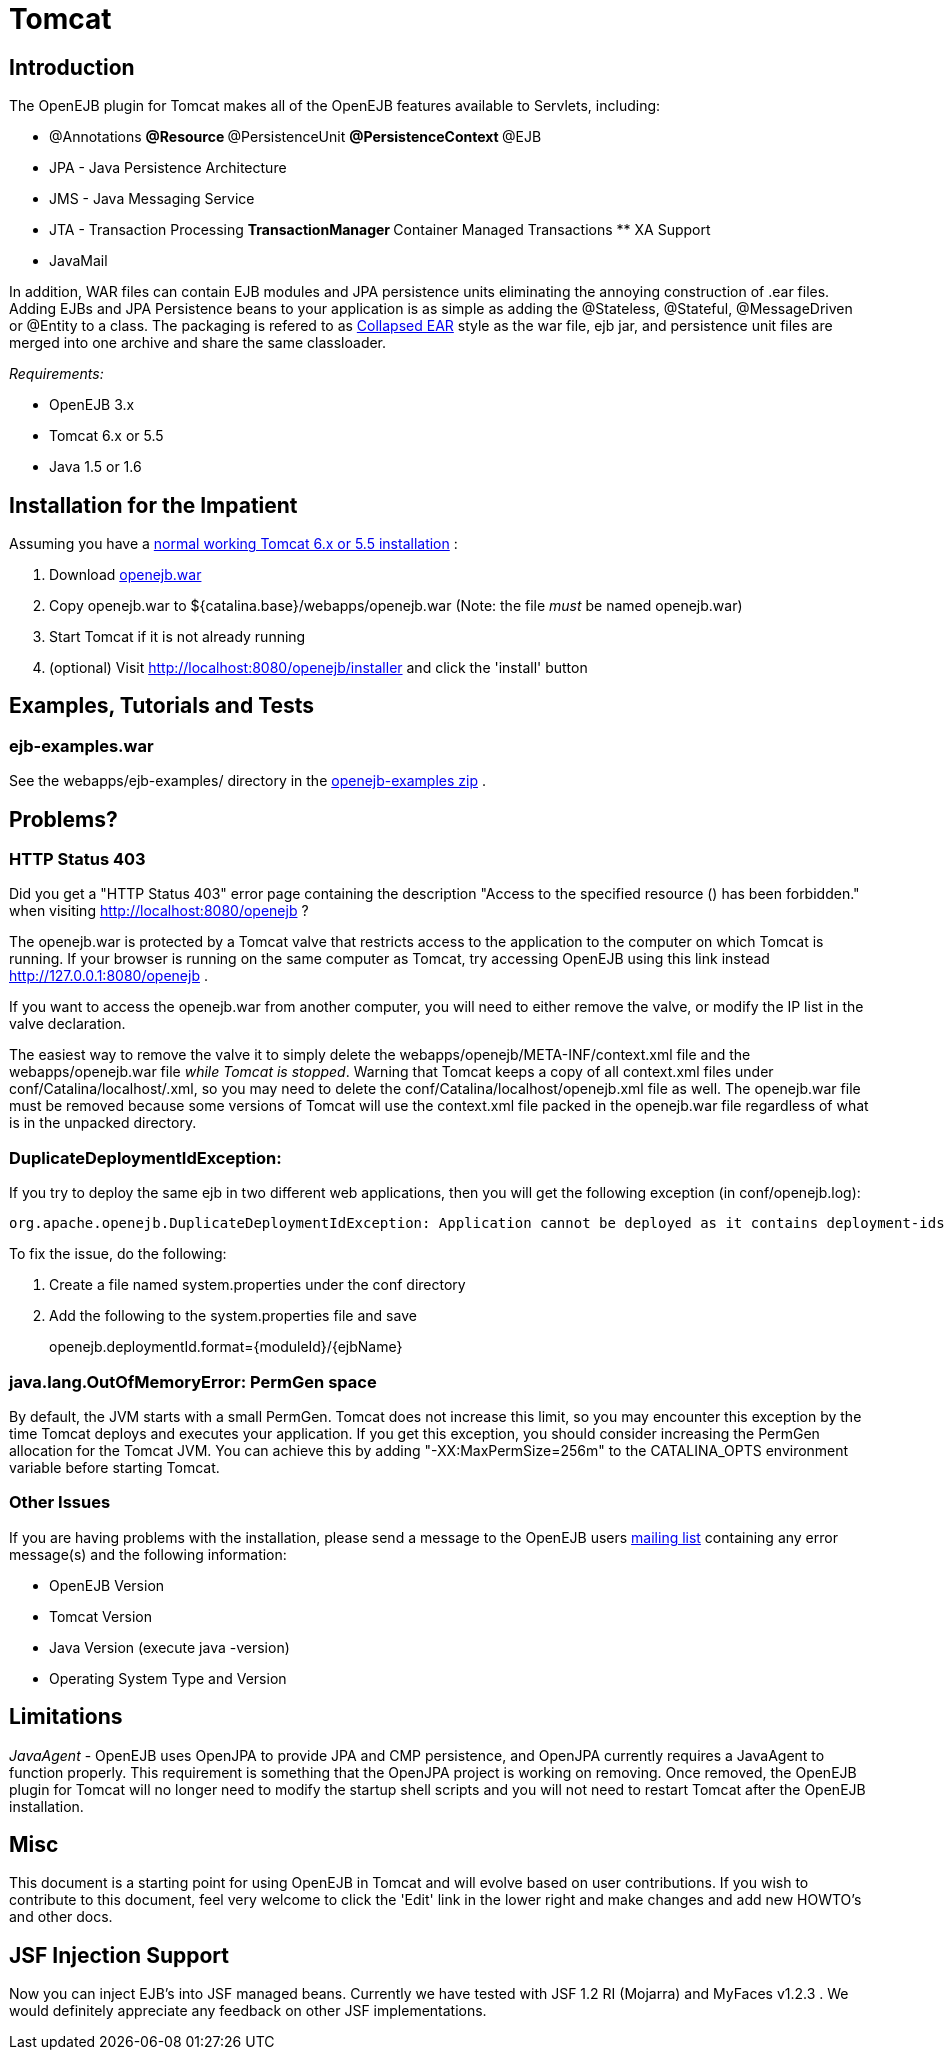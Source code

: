 = Tomcat

== Introduction

The OpenEJB plugin for Tomcat makes all of the OpenEJB features available to Servlets, including:

* @Annotations ** @Resource ** @PersistenceUnit ** @PersistenceContext ** @EJB
* JPA - Java Persistence Architecture
* JMS - Java Messaging Service
* JTA - Transaction Processing ** TransactionManager ** Container Managed Transactions ** XA Support
* JavaMail

In addition, WAR files can contain EJB modules and JPA persistence units eliminating the annoying construction of .ear files.
Adding EJBs and JPA Persistence beans to your application is as simple as adding the @Stateless, @Stateful, @MessageDriven or @Entity to a class.
The packaging is refered to as xref:collapsed-ear.adoc[Collapsed EAR]  style as the war file, ejb jar, and persistence unit files are merged into one archive and share the same classloader.

_Requirements:_

* OpenEJB 3.x
* Tomcat 6.x or 5.5
* Java 1.5 or 1.6

== Installation for the Impatient

Assuming you have a xref:tomcat-installation.adoc[normal working Tomcat 6.x or 5.5 installation] :

. Download xref:download-ng.adoc[openejb.war]
. Copy openejb.war to ${catalina.base}/webapps/openejb.war (Note: the file _must_ be named openejb.war)
. Start Tomcat if it is not already running
. (optional) Visit http://localhost:8080/openejb/installer  and click the 'install' button

== Examples, Tutorials and Tests

=== ejb-examples.war

See the webapps/ejb-examples/ directory in the xref:download-ng.adoc[openejb-examples zip] .

== Problems?

=== HTTP Status 403

Did you get a "HTTP Status 403" error page containing the description "Access to the specified resource () has been forbidden." when visiting http://localhost:8080/openejb ?

The openejb.war is protected by a Tomcat valve that restricts access to the application to the computer on which Tomcat is running.
If your browser is running on the same computer as Tomcat, try accessing OpenEJB using this link instead http://127.0.0.1:8080/openejb .

If you want to access the openejb.war from another computer, you will need to either remove the valve, or modify the IP list in the valve declaration.

The easiest way to remove the valve it to simply delete the webapps/openejb/META-INF/context.xml file and the webapps/openejb.war file _while Tomcat is stopped_.
Warning that Tomcat keeps a copy of all context.xml files under conf/Catalina/localhost/+++<appname>+++.xml, so you may need to delete the conf/Catalina/localhost/openejb.xml file as well.
The openejb.war file must be removed because some versions of Tomcat will use the context.xml file packed in the openejb.war file regardless of what is in the unpacked directory.+++</appname>+++

=== DuplicateDeploymentIdException:

If you try to deploy the same ejb in two different web applications, then you will get the following exception (in conf/openejb.log):

 org.apache.openejb.DuplicateDeploymentIdException: Application cannot be deployed as it contains deployment-ids which are in use:

To fix the issue, do the following:

. Create a file named system.properties under the conf directory
. Add the following to the system.properties file and save
+
openejb.deploymentId.format=\{moduleId}/\{ejbName}

=== java.lang.OutOfMemoryError: PermGen space

By default, the JVM starts with a small PermGen.
Tomcat does not increase this limit, so you may encounter this exception by the time Tomcat deploys and executes your application.
If you get this exception, you should consider increasing the PermGen allocation for the Tomcat JVM.
You can achieve this by adding "-XX:MaxPermSize=256m" to the CATALINA_OPTS environment variable before starting Tomcat.

=== Other Issues

If you are having problems with the installation, please send a message to the OpenEJB users xref:mailing-lists.adoc[mailing list]  containing any error message(s) and the following information:

* OpenEJB Version
* Tomcat Version
* Java Version (execute java -version)
* Operating System Type and Version

== Limitations

_JavaAgent_ - OpenEJB uses OpenJPA to provide JPA and CMP persistence, and OpenJPA currently requires a JavaAgent to function properly.
This requirement is something that the OpenJPA project is working on removing.
Once removed, the OpenEJB plugin for Tomcat will no longer need to modify the startup shell scripts and you will not need to restart Tomcat after the OpenEJB installation.

== Misc

This document is a starting point for using OpenEJB in Tomcat and will evolve based on user contributions.
If you wish to contribute to this document, feel very welcome to click the 'Edit' link in the lower right and make changes and add new HOWTO's and other docs.

== JSF Injection Support

Now you can inject EJB's into JSF managed beans.
Currently we have tested with JSF 1.2 RI (Mojarra) and MyFaces v1.2.3 . We would definitely appreciate any feedback on other JSF implementations.

